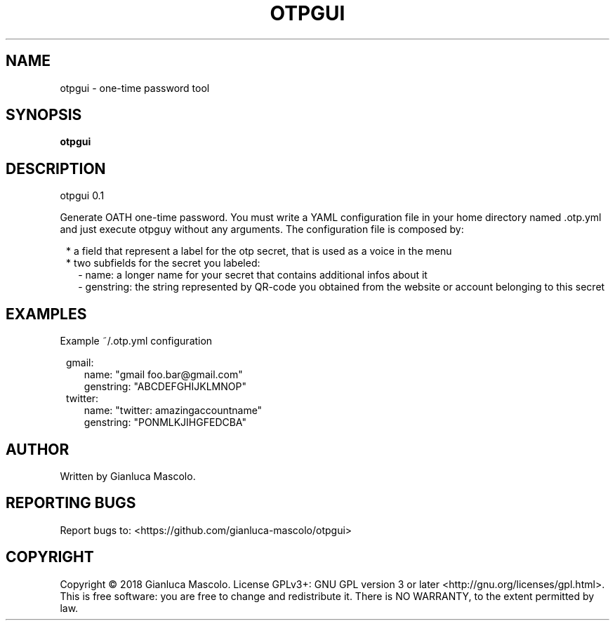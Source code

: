 .TH OTPGUI "1" "June 2018" "otpgui 0.1" "User Commands"
.SH NAME
otpgui \- one-time password tool
.SH SYNOPSIS
.B otpgui
.SH DESCRIPTION
otpgui 0.1
.PP
Generate OATH one-time password. You must write a YAML configuration file in your
home directory named .otp.yml and just execute otpguy without any arguments.
The configuration file is composed by:
.PP
.RS 1
* a field that represent a label for the otp secret, that is used as a voice in the menu
.RE
.RS 1
* two subfields for the secret you labeled:
.RE
.RS 2
\- name: a longer name for your secret that contains additional infos about it
.RE
.RS 2
\- genstring: the string represented by QR-code you obtained from the website or account belonging to this secret
.RE
.SH EXAMPLES
Example ~/.otp.yml configuration
.PP
.RS 1
gmail:
.RS 2 
name: "gmail foo.bar@gmail.com"
.RE
.RS 2
genstring: "ABCDEFGHIJKLMNOP"
.RE
twitter:
.RS 2 
name: "twitter: amazingaccountname"
.RE
.RS 2
genstring: "PONMLKJIHGFEDCBA"
.RE
.RE
.SH AUTHOR
Written by Gianluca Mascolo.
.SH REPORTING BUGS
Report bugs to: <https://github.com/gianluca\-mascolo/otpgui>
.SH COPYRIGHT
Copyright \(co 2018 Gianluca Mascolo.
License GPLv3+: GNU GPL version 3 or later <http://gnu.org/licenses/gpl.html>.
.br
This is free software: you are free to change and redistribute it.
There is NO WARRANTY, to the extent permitted by law.
